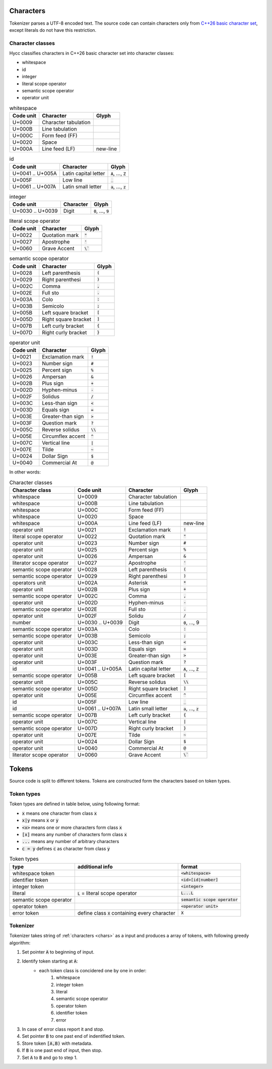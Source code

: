 .. _chars:

Characters
==========

Tokenizer parses a UTF-8 encoded text.
The source code can contain characters
only from `C++26 basic character set`_,
except literals do not have this restriction.

.. _`C++26 basic character set`: https://en.cppreference.com/w/cpp/language/charset

Character classes
-----------------

Hycc classifies characters in C++26 basic character set
into character classes:

- whitespace
- id
- integer
- literal scope operator
- semantic scope operator
- operator unit


.. list-table:: whitespace
    :widths: auto
    :header-rows: 1

    * - Code unit
      - Character
      - Glyph
    * - U+0009
      - Character tabulation
      -
    * - U+000B
      - Line tabulation
      -
    * - U+000C
      - Form feed (FF)
      -
    * - U+0020
      - Space
      -
    * - U+000A
      - Line feed (LF)
      - new-line

.. list-table:: id
    :widths: auto
    :header-rows: 1

    * - Code unit
      - Character
      - Glyph
    * - U+0041 .. U+005A
      - Latin capital letter
      - :code:`A`, ..., :code:`Z`
    * - U+005F
      - Low line
      - :code:`_`
    * - U+0061 .. U+007A
      - Latin small letter
      - :code:`a`, ..., :code:`z`

.. list-table:: integer
    :widths: auto
    :header-rows: 1

    * - Code unit
      - Character
      - Glyph
    * - U+0030 .. U+0039
      - Digit
      - :code:`0`, ..., :code:`9`

..  list-table:: literal scope operator
    :widths: auto
    :header-rows: 1

    * - Code unit
      - Character
      - Glyph
    * - U+0022
      - Quotation mark
      - :code:`"`
    * - U+0027
      - Apostrophe
      - :code:`'`
    * - U+0060
      - Grave Accent
      - :code:`\``

.. list-table:: semantic scope operator
    :widths: auto
    :header-rows: 1

    * - Code unit
      - Character
      - Glyph
    * - U+0028
      - Left parenthesis
      - :code:`(`
    * - U+0029
      - Right parenthesi
      - :code:`)`
    * - U+002C
      - Comma
      - :code:`,`
    * - U+002E
      - Full sto
      - :code:`.`
    * - U+003A
      - Colo
      - :code:`:`
    * - U+003B
      - Semicolo
      - :code:`;`
    * - U+005B
      - Left square bracket
      - :code:`[`
    * - U+005D
      - Right square bracket
      - :code:`]`
    * - U+007B
      - Left curly bracket
      - :code:`{`
    * - U+007D
      - Right curly bracket
      - :code:`}`

.. list-table:: operator unit
    :widths: auto
    :header-rows: 1

    * - Code unit
      - Character
      - Glyph
    * - U+0021
      - Exclamation mark
      - :code:`!`
    * - U+0023
      - Number sign
      - :code:`#`
    * - U+0025
      - Percent sign
      - :code:`%`
    * - U+0026
      - Ampersan
      - :code:`&`
    * - U+002B
      - Plus sign
      - :code:`+`
    * - U+002D
      - Hyphen-minus
      - :code:`-`
    * - U+002F
      - Solidus
      - :code:`/`
    * - U+003C
      - Less-than sign
      - :code:`<`
    * - U+003D
      - Equals sign
      - :code:`=`
    * - U+003E
      - Greater-than sign
      - :code:`>`
    * - U+003F
      - Question mark
      - :code:`?`
    * - U+005C
      - Reverse solidus
      - :code:`\\`
    * - U+005E
      - Circumflex accent
      - :code:`^`
    * - U+007C
      - Vertical line
      - :code:`|`
    * - U+007E
      - Tilde
      - :code:`~`
    * - U+0024
      - Dollar Sign
      - :code:`$`
    * - U+0040
      - Commercial At
      - :code:`@`

In other words:

.. list-table:: Character classes
    :widths: auto
    :header-rows: 1

    * - Character class
      - Code unit
      - Character
      - Glyph
    * - whitespace
      - U+0009
      - Character tabulation
      -
    * - whitespace
      - U+000B
      - Line tabulation
      -
    * - whitespace
      - U+000C
      - Form feed (FF)
      -
    * - whitespace
      - U+0020
      - Space
      -
    * - whitespace
      - U+000A
      - Line feed (LF)
      - new-line
    * - operator unit
      - U+0021
      - Exclamation mark
      - :code:`!`
    * - literal scope operator
      - U+0022
      - Quotation mark
      - :code:`"`
    * - operator unit
      - U+0023
      - Number sign
      - :code:`#`
    * - operator unit
      - U+0025
      - Percent sign
      - :code:`%`
    * - operator unit
      - U+0026
      - Ampersan
      - :code:`&`
    * - literator scope operator
      - U+0027
      - Apostrophe
      - :code:`'`
    * - semantic scope operator
      - U+0028
      - Left parenthesis
      - :code:`(`
    * - semantic scope operator
      - U+0029
      - Right parenthesi
      - :code:`)`
    * - operators unit
      - U+002A
      - Asterisk
      - :code:`*`
    * - operator unit
      - U+002B
      - Plus sign
      - :code:`+`
    * - semantic scope operator
      - U+002C
      - Comma
      - :code:`,`
    * - operator unit
      - U+002D
      - Hyphen-minus
      - :code:`-`
    * - semantic scope operator
      - U+002E
      - Full sto
      - :code:`.`
    * - operator unit
      - U+002F
      - Solidu
      - :code:`/`
    * - number
      - U+0030 .. U+0039
      - Digit
      - :code:`0`, ..., 9
    * - semantic scope operator
      - U+003A
      - Colo
      - :code:`:`
    * - semantic scope operator
      - U+003B
      - Semicolo
      - :code:`;`
    * - operator unit
      - U+003C
      - Less-than sign
      - :code:`<`
    * - operator unit
      - U+003D
      - Equals sign
      - :code:`=`
    * - operator unit
      - U+003E
      - Greater-than sign
      - :code:`>`
    * - operator unit
      - U+003F
      - Question mark
      - :code:`?`
    * - id
      - U+0041 .. U+005A
      - Latin capital letter
      - :code:`A`, ..., :code:`Z`
    * - semantic scope operator
      - U+005B
      - Left square bracket
      - :code:`[`
    * - operator unit
      - U+005C
      - Reverse solidus
      - :code:`\\`
    * - semantic scope operator
      - U+005D
      - Right square bracket
      - :code:`]`
    * - operator unit
      - U+005E
      - Circumflex accent
      - :code:`^`
    * - id
      - U+005F
      - Low line
      - :code:`_`
    * - id
      - U+0061 .. U+007A
      - Latin small letter
      - :code:`a`, ..., :code:`z`
    * - semantic scope operator
      - U+007B
      - Left curly bracket
      - :code:`{`
    * - operator unit
      - U+007C
      - Vertical line
      - :code:`|`
    * - semantic scope operator
      - U+007D
      - Right curly bracket
      - :code:`}`
    * - operator unit
      - U+007E
      - Tilde
      - :code:`~`
    * - operator unit
      - U+0024
      - Dollar Sign
      - :code:`$`
    * - operator unit
      - U+0040
      - Commercial At
      - :code:`@`
    * - literator scope operator
      - U+0060
      - Grave Accent
      - :code:`\``

Tokens
======

Source code is split to different tokens.
Tokens are constructed form the characters
based on token types.

Token types
-----------

Token types are defined in table below,
using following format:

- :code:`x` means one character from class :code:`x`
- :code:`x|y` means :code:`x` or :code:`y`
- :code:`<x>` means one or more characters form class :code:`x`
- :code:`[x]` means any number of characters form class :code:`x`
- :code:`...` means any number of arbitrary characters
- :code:`c = y` defines :code:`c` as character from class :code:`y`

.. list-table:: Token types
    :widths: auto
    :header-rows: 1

    * - type
      - additional info
      - format
    * - whitespace token
      -
      - :code:`<whitespace>`
    * - identifier token
      -
      - :code:`<id>[id|number]`
    * - integer token
      -
      - :code:`<integer>`
    * - literal
      - :code:`L` = literal scope operator
      - :code:`L...L`
    * - semantic scope operator
      -
      - :code:`semantic scope operator`
    * - operator token
      -
      - :code:`<operator unit>`
    * - error token
      - define class :code:`X` containing every character
      - :code:`X`

Tokenizer
---------

Tokenizer takes string of :ref:`characters <chars>`
as a input and produces a array of tokens,
with following greedy algorithm:

1. Set pointer :code:`A` to beginning of input.
2. Identify token starting at :code:`A`:
    - each token class is concidered one by one in order:
        1. whitespace
        2. integer token
        3. literal
        4. semantic scope operator
        5. operator token
        6. identifier token
        7. error
3. In case of error class report it and stop.
4. Set pointer :code:`B` to one past end of indentified token.
5. Store token :code:`[A,B)` with metadata.
6. If :code:`B` is one past end of input, then stop.
7. Set :code:`A` to :code:`B` and go to step 1.

